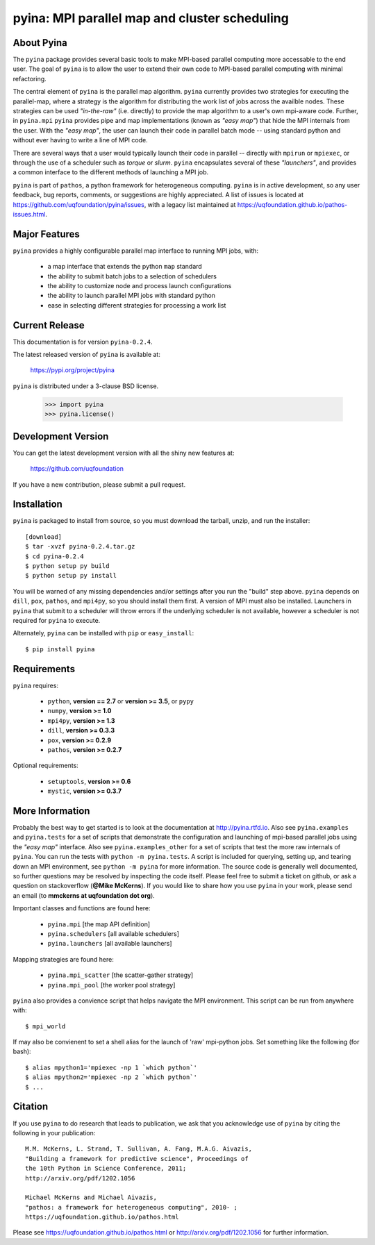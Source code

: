 ----------------------------------------------
pyina: MPI parallel map and cluster scheduling
----------------------------------------------

About Pyina
===========

The ``pyina`` package provides several basic tools to make MPI-based
parallel computing more accessable to the end user. The goal
of ``pyina`` is to allow the user to extend their own code to MPI-based
parallel computing with minimal refactoring.

The central element of ``pyina`` is the parallel map algorithm.
``pyina`` currently provides two strategies for executing the parallel-map,
where a strategy is the algorithm for distributing the work list of
jobs across the availble nodes.  These strategies can be used *"in-the-raw"*
(i.e. directly) to provide the map algorithm to a user's own mpi-aware code.
Further, in ``pyina.mpi`` ``pyina`` provides pipe and map implementations
(known as *"easy map"*) that hide the MPI internals from the user. With the
*"easy map"*, the user can launch their code in parallel batch mode -- using
standard python and without ever having to write a line of MPI code.

There are several ways that a user would typically launch their code in
parallel -- directly with ``mpirun`` or ``mpiexec``, or through the use of a
scheduler such as *torque* or *slurm*. ``pyina`` encapsulates several of these
*"launchers"*, and provides a common interface to the different methods of
launching a MPI job.

``pyina`` is part of ``pathos``, a python framework for heterogeneous computing.
``pyina`` is in active development, so any user feedback, bug reports, comments,
or suggestions are highly appreciated.  A list of issues is located at https://github.com/uqfoundation/pyina/issues, with a legacy list maintained at https://uqfoundation.github.io/pathos-issues.html.


Major Features
==============

``pyina`` provides a highly configurable parallel map interface
to running MPI jobs, with:

    - a map interface that extends the python ``map`` standard
    - the ability to submit batch jobs to a selection of schedulers
    - the ability to customize node and process launch configurations
    - the ability to launch parallel MPI jobs with standard python
    - ease in selecting different strategies for processing a work list


Current Release
===============

This documentation is for version ``pyina-0.2.4``.

The latest released version of ``pyina`` is available at:

    https://pypi.org/project/pyina

``pyina`` is distributed under a 3-clause BSD license.

    >>> import pyina
    >>> pyina.license()


Development Version
===================

You can get the latest development version with all the shiny new features at:

    https://github.com/uqfoundation

If you have a new contribution, please submit a pull request.


Installation
============

``pyina`` is packaged to install from source, so you must
download the tarball, unzip, and run the installer::

    [download]
    $ tar -xvzf pyina-0.2.4.tar.gz
    $ cd pyina-0.2.4
    $ python setup py build
    $ python setup py install

You will be warned of any missing dependencies and/or settings after
you run the "build" step above. ``pyina`` depends on ``dill``, ``pox``, ``pathos``, and
``mpi4py``, so you should install them first. A version of MPI must also be
installed. Launchers in ``pyina`` that submit to a scheduler will throw errors
if the underlying scheduler is not available, however a scheduler is not
required for ``pyina`` to execute.

Alternately, ``pyina`` can be installed with ``pip`` or ``easy_install``::

    $ pip install pyina


Requirements
============

``pyina`` requires:

    - ``python``, **version == 2.7** or **version >= 3.5**, or ``pypy``
    - ``numpy``, **version >= 1.0**
    - ``mpi4py``, **version >= 1.3**
    - ``dill``, **version >= 0.3.3**
    - ``pox``, **version >= 0.2.9**
    - ``pathos``, **version >= 0.2.7**

Optional requirements:

    - ``setuptools``, **version >= 0.6**
    - ``mystic``, **version >= 0.3.7**


More Information
================

Probably the best way to get started is to look at the documentation at
http://pyina.rtfd.io. Also see ``pyina.examples`` and ``pyina.tests``
for a set of scripts that demonstrate the configuration and launching of
mpi-based parallel jobs using the *"easy map"* interface. Also see
``pyina.examples_other`` for a set of scripts that test the more raw
internals of ``pyina``. You can run the tests with ``python -m pyina.tests``.
A script is included for querying, setting up, and tearing down an MPI
environment, see ``python -m pyina`` for more information. The source code
is generally well documented, so further questions may be resolved by
inspecting the code itself. Please feel free to submit a ticket on github,
or ask a question on stackoverflow (**@Mike McKerns**).
If you would like to share how you use ``pyina`` in your work, please send
an email (to **mmckerns at uqfoundation dot org**).

Important classes and functions are found here:

    - ``pyina.mpi``           [the map API definition]
    - ``pyina.schedulers``    [all available schedulers] 
    - ``pyina.launchers``     [all available launchers] 

Mapping strategies are found here:

    - ``pyina.mpi_scatter``   [the scatter-gather strategy]
    - ``pyina.mpi_pool``      [the worker pool strategy]

``pyina`` also provides a convience script that helps navigate the
MPI environment. This script can be run from anywhere with::

    $ mpi_world

If may also be convienent to set a shell alias for the launch of 'raw'
mpi-python jobs. Set something like the following (for bash)::

    $ alias mpython1='mpiexec -np 1 `which python`'
    $ alias mpython2='mpiexec -np 2 `which python`'
    $ ...


Citation
========

If you use ``pyina`` to do research that leads to publication, we ask that you
acknowledge use of ``pyina`` by citing the following in your publication::

    M.M. McKerns, L. Strand, T. Sullivan, A. Fang, M.A.G. Aivazis,
    "Building a framework for predictive science", Proceedings of
    the 10th Python in Science Conference, 2011;
    http://arxiv.org/pdf/1202.1056

    Michael McKerns and Michael Aivazis,
    "pathos: a framework for heterogeneous computing", 2010- ;
    https://uqfoundation.github.io/pathos.html

Please see https://uqfoundation.github.io/pathos.html or
http://arxiv.org/pdf/1202.1056 for further information.



